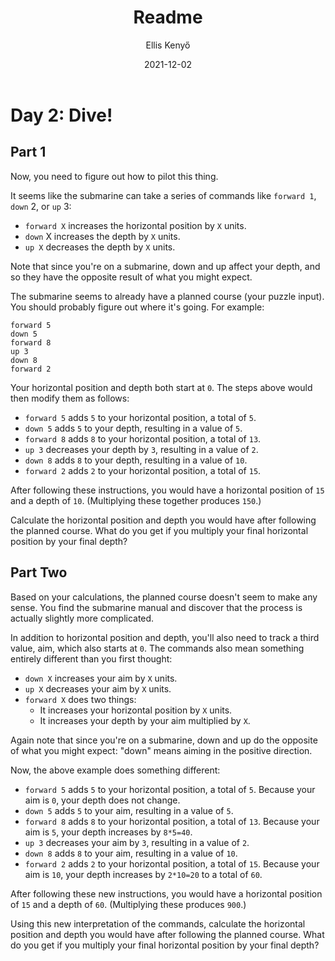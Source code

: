 #+title: Readme
#+author: Ellis Kenyő
#+date: 2021-12-02
#+latex_class: chameleon


* Day 2: Dive!

** Part 1

Now, you need to figure out how to pilot this thing.

It seems like the submarine can take a series of commands like =forward 1=, =down= 2, or =up= 3:

    - =forward X= increases the horizontal position by =X= units.
    - =down= X increases the depth by =X= units.
    - =up X= decreases the depth by =X= units.

Note that since you're on a submarine, down and up affect your depth, and so they have the opposite result of what you might expect.

The submarine seems to already have a planned course (your puzzle input). You should probably figure out where it's going. For example:

#+begin_src
forward 5
down 5
forward 8
up 3
down 8
forward 2
#+end_src

Your horizontal position and depth both start at =0=. The steps above would then modify them as follows:

    - =forward 5= adds =5= to your horizontal position, a total of =5=.
    - =down 5= adds =5= to your depth, resulting in a value of =5=.
    - =forward 8= adds =8= to your horizontal position, a total of =13=.
    - =up 3= decreases your depth by =3=, resulting in a value of =2=.
    - =down 8= adds =8= to your depth, resulting in a value of =10=.
    - =forward 2= adds =2= to your horizontal position, a total of =15=.

After following these instructions, you would have a horizontal position of =15= and a depth of =10=. (Multiplying these together produces =150=.)

Calculate the horizontal position and depth you would have after following the planned course. What do you get if you multiply your final horizontal position by your final depth?

**  Part Two

Based on your calculations, the planned course doesn't seem to make any sense. You find the submarine manual and discover that the process is actually slightly more complicated.

In addition to horizontal position and depth, you'll also need to track a third value, aim, which also starts at =0=. The commands also mean something entirely different than you first thought:

    - =down X= increases your aim by =X= units.
    - =up X= decreases your aim by =X= units.
    - =forward X= does two things:
        - It increases your horizontal position by =X= units.
        - It increases your depth by your aim multiplied by =X=.

Again note that since you're on a submarine, down and up do the opposite of what you might expect: "down" means aiming in the positive direction.

Now, the above example does something different:

    - =forward 5= adds =5= to your horizontal position, a total of =5=. Because your aim is =0=, your depth does not change.
    - =down 5= adds =5= to your aim, resulting in a value of =5=.
    - =forward 8= adds =8= to your horizontal position, a total of =13=. Because your aim is =5=, your depth increases by =8*5=40=.
    - =up 3= decreases your aim by =3=, resulting in a value of =2=.
    - =down 8= adds =8= to your aim, resulting in a value of =10=.
    - =forward 2= adds =2= to your horizontal position, a total of =15=. Because your aim is =10=, your depth increases by =2*10=20= to a total of =60=.

After following these new instructions, you would have a horizontal position of =15= and a depth of =60=. (Multiplying these produces =900=.)

Using this new interpretation of the commands, calculate the horizontal position and depth you would have after following the planned course. What do you get if you multiply your final horizontal position by your final depth?
